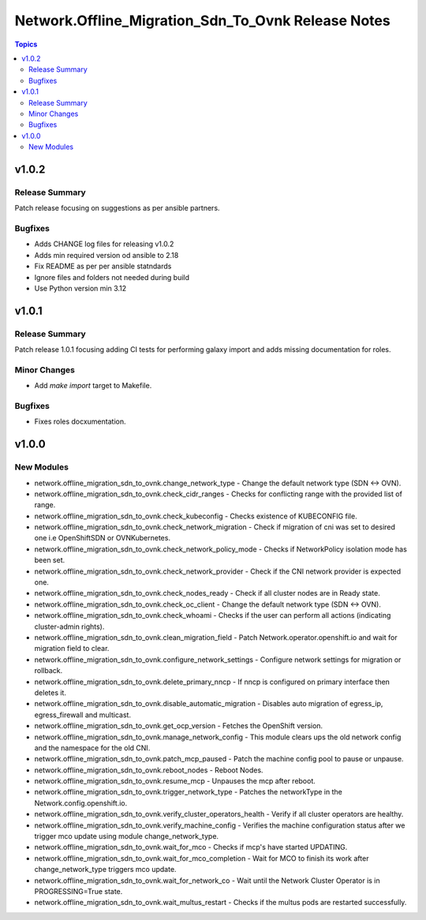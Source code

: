 =======================================================
Network.Offline\_Migration\_Sdn\_To\_Ovnk Release Notes
=======================================================

.. contents:: Topics

v1.0.2
======

Release Summary
---------------

Patch release focusing on suggestions as per ansible partners.

Bugfixes
--------

- Adds CHANGE log files for releasing v1.0.2
- Adds min required version od ansible to 2.18
- Fix README as per per ansible statndards
- Ignore files and folders not needed during build
- Use Python version min 3.12

v1.0.1
======

Release Summary
---------------

Patch release 1.0.1 focusing adding CI tests for performing galaxy import and adds missing documentation for roles.

Minor Changes
-------------

- Add `make import` target to Makefile.

Bugfixes
--------

- Fixes roles docxumentation.

v1.0.0
======

New Modules
-----------

- network.offline_migration_sdn_to_ovnk.change_network_type - Change the default network type (SDN ↔ OVN).
- network.offline_migration_sdn_to_ovnk.check_cidr_ranges - Checks for conflicting range with the provided list of range.
- network.offline_migration_sdn_to_ovnk.check_kubeconfig - Checks existence of KUBECONFIG file.
- network.offline_migration_sdn_to_ovnk.check_network_migration - Check if migration of cni was set to desired one i.e OpenShiftSDN or OVNKubernetes.
- network.offline_migration_sdn_to_ovnk.check_network_policy_mode - Checks if NetworkPolicy isolation mode has been set.
- network.offline_migration_sdn_to_ovnk.check_network_provider - Check if the CNI network provider is expected one.
- network.offline_migration_sdn_to_ovnk.check_nodes_ready - Check if all cluster nodes are in Ready state.
- network.offline_migration_sdn_to_ovnk.check_oc_client - Change the default network type (SDN ↔ OVN).
- network.offline_migration_sdn_to_ovnk.check_whoami - Checks if the user can perform all actions (indicating cluster-admin rights).
- network.offline_migration_sdn_to_ovnk.clean_migration_field - Patch Network.operator.openshift.io and wait for migration field to clear.
- network.offline_migration_sdn_to_ovnk.configure_network_settings - Configure network settings for migration or rollback.
- network.offline_migration_sdn_to_ovnk.delete_primary_nncp - If nncp is configured on primary interface then deletes it.
- network.offline_migration_sdn_to_ovnk.disable_automatic_migration - Disables auto migration of egress_ip, egress_firewall and multicast.
- network.offline_migration_sdn_to_ovnk.get_ocp_version - Fetches the OpenShift version.
- network.offline_migration_sdn_to_ovnk.manage_network_config - This module clears ups the old network config and the namespace for the old CNI.
- network.offline_migration_sdn_to_ovnk.patch_mcp_paused - Patch the machine config pool to pause or unpause.
- network.offline_migration_sdn_to_ovnk.reboot_nodes - Reboot Nodes.
- network.offline_migration_sdn_to_ovnk.resume_mcp - Unpauses the mcp after reboot.
- network.offline_migration_sdn_to_ovnk.trigger_network_type - Patches the networkType in the Network.config.openshift.io.
- network.offline_migration_sdn_to_ovnk.verify_cluster_operators_health - Verify if all cluster operators are healthy.
- network.offline_migration_sdn_to_ovnk.verify_machine_config - Verifies the machine configuration status after we trigger mco update using module change_network_type.
- network.offline_migration_sdn_to_ovnk.wait_for_mco - Checks if mcp's have started UPDATING.
- network.offline_migration_sdn_to_ovnk.wait_for_mco_completion - Wait for MCO to finish its work after change_network_type triggers mco update.
- network.offline_migration_sdn_to_ovnk.wait_for_network_co - Wait until the Network Cluster Operator is in PROGRESSING=True state.
- network.offline_migration_sdn_to_ovnk.wait_multus_restart - Checks if the multus pods are restarted successfully.
